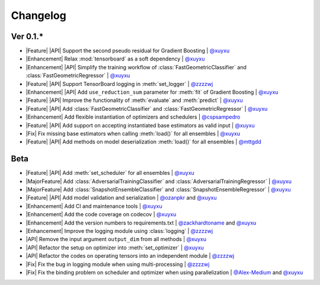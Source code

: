 Changelog
=========

Ver 0.1.*
---------

* |Feature| |API| Support the second pseudo residual for Gradient Boosting | `@xuyxu <https://github.com/xuyxu>`__
* |Enhancement| Relax :mod:`tensorboard` as a soft dependency | `@xuyxu <https://github.com/xuyxu>`__
* |Enhancement| |API| Simplify the training workflow of :class:`FastGeometricClassifier` and :class:`FastGeometricRegressor` | `@xuyxu <https://github.com/xuyxu>`__
* |Feature| |API| Support TensorBoard logging in :meth:`set_logger` | `@zzzzwj <https://github.com/zzzzwj>`__
* |Enhancement| |API| Add ``use_reduction_sum`` parameter for :meth:`fit` of Gradient Boosting | `@xuyxu <https://github.com/xuyxu>`__
* |Feature| |API| Improve the functionality of :meth:`evaluate` and :meth:`predict` | `@xuyxu <https://github.com/xuyxu>`__
* |Feature| |API| Add :class:`FastGeometricClassifier` and :class:`FastGeometricRegressor` | `@xuyxu <https://github.com/xuyxu>`__
* |Enhancement| Add flexible instantiation of optimizers and schedulers | `@cspsampedro <https://github.com/cspsampedro>`__
* |Feature| |API| Add support on accepting instantiated base estimators as valid input | `@xuyxu <https://github.com/xuyxu>`__
* |Fix| Fix missing base estimators when calling :meth:`load()` for all ensembles | `@xuyxu <https://github.com/xuyxu>`__
* |Feature| |API| Add methods on model deserialization :meth:`load()` for all ensembles | `@mttgdd <https://github.com/mttgdd>`__

Beta
----

* |Feature| |API| Add :meth:`set_scheduler` for all ensembles | `@xuyxu <https://github.com/xuyxu>`__
* |MajorFeature| Add :class:`AdversarialTrainingClassifier` and :class:`AdversarialTrainingRegressor` | `@xuyxu <https://github.com/xuyxu>`__
* |MajorFeature| Add :class:`SnapshotEnsembleClassifier` and :class:`SnapshotEnsembleRegressor` | `@xuyxu <https://github.com/xuyxu>`__
* |Feature| |API| Add model validation and serialization | `@ozanpkr <https://github.com/ozanpkr>`__ and `@xuyxu <https://github.com/xuyxu>`__
* |Enhancement| Add CI and maintenance tools | `@xuyxu <https://github.com/xuyxu>`__
* |Enhancement| Add the code coverage on codecov | `@xuyxu <https://github.com/xuyxu>`__
* |Enhancement| Add the version numbers to requirements.txt | `@zackhardtoname <https://github.com/zackhardtoname>`__ and `@xuyxu <https://github.com/xuyxu>`__
* |Enhancement| Improve the logging module using :class:`logging` | `@zzzzwj <https://github.com/zzzzwj>`__
* |API| Remove the input argument ``output_dim`` from all methods | `@xuyxu <https://github.com/xuyxu>`__
* |API| Refactor the setup on optimizer into :meth:`set_optimizer` | `@xuyxu <https://github.com/xuyxu>`__
* |API| Refactor the codes on operating tensors into an independent module | `@zzzzwj <https://github.com/zzzzwj>`__
* |Fix| Fix the bug in logging module when using multi-processing | `@zzzzwj <https://github.com/zzzzwj>`__
* |Fix| Fix the binding problem on scheduler and optimizer when using parallelization | `@Alex-Medium <https://github.com/Alex-Medium>`__ and `@xuyxu <https://github.com/xuyxu>`__

.. role:: raw-html(raw)
   :format: html

.. role:: raw-latex(raw)
   :format: latex

.. |MajorFeature| replace:: :raw-html:`<span class="badge badge-success">Major Feature</span>` :raw-latex:`{\small\sc [Major Feature]}`
.. |Feature| replace:: :raw-html:`<span class="badge badge-success">Feature</span>` :raw-latex:`{\small\sc [Feature]}`
.. |Efficiency| replace:: :raw-html:`<span class="badge badge-info">Efficiency</span>` :raw-latex:`{\small\sc [Efficiency]}`
.. |Enhancement| replace:: :raw-html:`<span class="badge badge-info">Enhancement</span>` :raw-latex:`{\small\sc [Enhancement]}`
.. |Fix| replace:: :raw-html:`<span class="badge badge-danger">Fix</span>` :raw-latex:`{\small\sc [Fix]}`
.. |API| replace:: :raw-html:`<span class="badge badge-warning">API Change</span>` :raw-latex:`{\small\sc [API Change]}`
